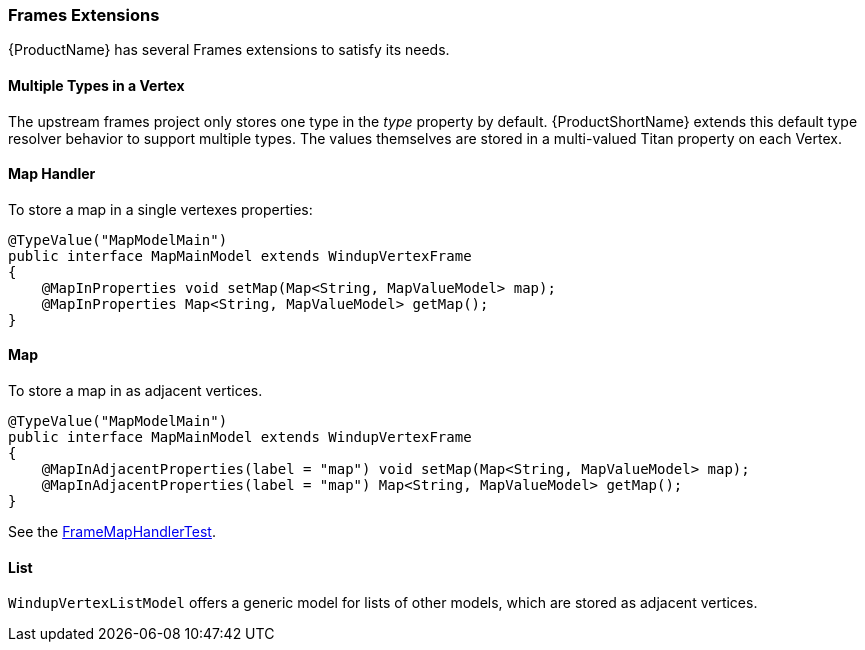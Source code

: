 


[[Dev-Frames-Extensions]]
=== Frames Extensions

{ProductName} has several Frames extensions to satisfy its needs.

==== Multiple Types in a Vertex

The upstream frames project only stores one type in the _type_ property by default. {ProductShortName} extends this default type resolver behavior to support multiple types. The values themselves are stored in a multi-valued Titan property on each Vertex.

==== Map Handler

To store a map in a single vertexes properties:

[source,java]
----
@TypeValue("MapModelMain")
public interface MapMainModel extends WindupVertexFrame
{
    @MapInProperties void setMap(Map<String, MapValueModel> map);
    @MapInProperties Map<String, MapValueModel> getMap();
}
----


==== Map

To store a map in as adjacent vertices.

[source,java]
----
@TypeValue("MapModelMain")
public interface MapMainModel extends WindupVertexFrame
{
    @MapInAdjacentProperties(label = "map") void setMap(Map<String, MapValueModel> map);
    @MapInAdjacentProperties(label = "map") Map<String, MapValueModel> getMap();
}
----

See the https://github.com/windup/windup/blob/master/graph/tests/src/test/java/org/jboss/windup/graph/typedgraph/map/FrameMapHandlerTest.java[FrameMapHandlerTest].

==== List

`WindupVertexListModel` offers a generic model for lists of other 
models, which are stored as adjacent vertices.

